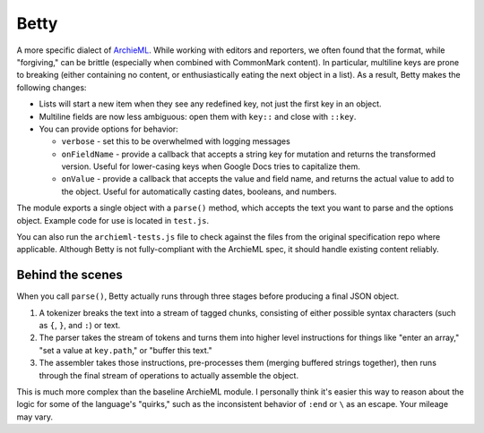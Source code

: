 Betty
=====

A more specific dialect of `ArchieML <https://archieml.org>`_. While working with editors and reporters, we often found that the format, while "forgiving," can be brittle (especially when combined with CommonMark content). In particular, multiline keys are prone to breaking (either containing no content, or enthusiastically eating the next object in a list). As a result, Betty makes the following changes:

* Lists will start a new item when they see any redefined key, not just the first key in an object.
* Multiline fields are now less ambiguous: open them with  ``key::`` and close with ``::key``.
* You can provide options for behavior:

  * ``verbose`` - set this to be overwhelmed with logging messages
  * ``onFieldName`` - provide a callback that accepts a string key for mutation and returns the transformed version. Useful for lower-casing keys when Google Docs tries to capitalize them.
  * ``onValue`` - provide a callback that accepts the value and field name, and returns the actual value to add to the object. Useful for automatically casting dates, booleans, and numbers.

The module exports a single object with a ``parse()`` method, which accepts the text you want to parse and the options object. Example code for use is located in ``test.js``. 

You can also run the ``archieml-tests.js`` file to check against the files from the original specification repo where applicable. Although Betty is not fully-compliant with the ArchieML spec, it should handle existing content reliably.

Behind the scenes
-----------------

When you call ``parse()``, Betty actually runs through three stages before producing a final JSON object.

1. A tokenizer breaks the text into a stream of tagged chunks, consisting of either possible syntax characters (such as ``{``,  ``}``, and ``:``) or text.
2. The parser takes the stream of tokens and turns them into higher level instructions for things like "enter an array," "set a value at ``key.path``," or "buffer this text."
3. The assembler takes those instructions, pre-processes them (merging buffered strings together), then runs through the final stream of operations to actually assemble the object.

This is much more complex than the baseline ArchieML module. I personally think it's easier this way to reason about the logic for some of the language's "quirks," such as the inconsistent behavior of ``:end`` or ``\`` as an escape. Your mileage may vary.
